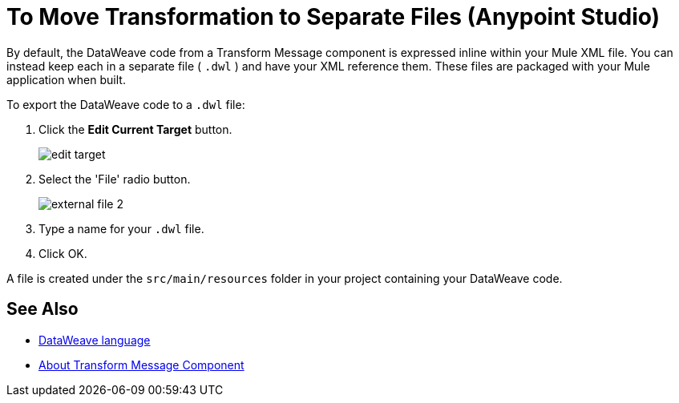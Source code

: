 = To Move Transformation to Separate Files (Anypoint Studio)

By default, the DataWeave code from a Transform Message component is expressed inline within your Mule XML file. You can instead keep each in a separate file ( `.dwl` ) and have your XML reference them. These files are packaged with your Mule application when built.

To export the DataWeave code to a `.dwl` file:


. Click the *Edit Current Target* button.
+
image:dw_multiple_outputs_edit.png[edit target]

. Select the 'File' radio button.
+
image:dataweave-externalfile2.png[external file 2]

. Type a name for your `.dwl` file.
. Click OK.

A file is created under the `src/main/resources` folder in your project containing your DataWeave code.

== See Also

* link:/mule4-user-guide/v/4.1/dataweave[DataWeave language]
* link:/anypoint-studio/v/7.2/transform-message-component-concept-studio[About Transform Message Component]
